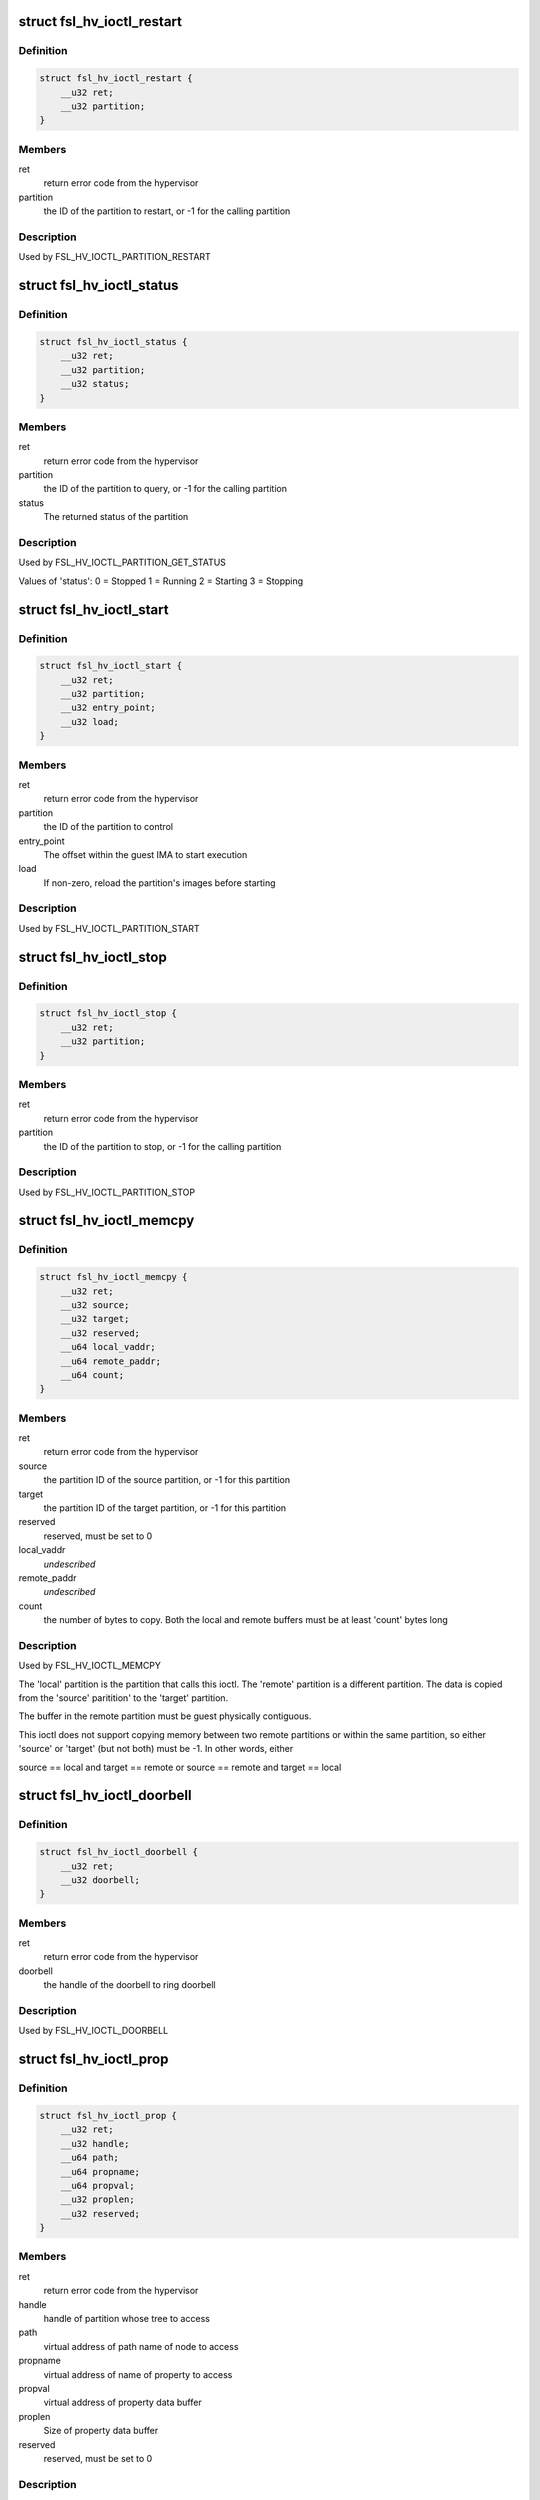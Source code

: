 .. -*- coding: utf-8; mode: rst -*-
.. src-file: include/uapi/linux/fsl_hypervisor.h

.. _`fsl_hv_ioctl_restart`:

struct fsl_hv_ioctl_restart
===========================

.. c:type:: struct fsl_hv_ioctl_restart

    restart a partition

.. _`fsl_hv_ioctl_restart.definition`:

Definition
----------

.. code-block:: c

    struct fsl_hv_ioctl_restart {
        __u32 ret;
        __u32 partition;
    }

.. _`fsl_hv_ioctl_restart.members`:

Members
-------

ret
    return error code from the hypervisor

partition
    the ID of the partition to restart, or -1 for the
    calling partition

.. _`fsl_hv_ioctl_restart.description`:

Description
-----------

Used by FSL_HV_IOCTL_PARTITION_RESTART

.. _`fsl_hv_ioctl_status`:

struct fsl_hv_ioctl_status
==========================

.. c:type:: struct fsl_hv_ioctl_status

    get a partition's status

.. _`fsl_hv_ioctl_status.definition`:

Definition
----------

.. code-block:: c

    struct fsl_hv_ioctl_status {
        __u32 ret;
        __u32 partition;
        __u32 status;
    }

.. _`fsl_hv_ioctl_status.members`:

Members
-------

ret
    return error code from the hypervisor

partition
    the ID of the partition to query, or -1 for the
    calling partition

status
    The returned status of the partition

.. _`fsl_hv_ioctl_status.description`:

Description
-----------

Used by FSL_HV_IOCTL_PARTITION_GET_STATUS

Values of 'status':
0 = Stopped
1 = Running
2 = Starting
3 = Stopping

.. _`fsl_hv_ioctl_start`:

struct fsl_hv_ioctl_start
=========================

.. c:type:: struct fsl_hv_ioctl_start

    start a partition

.. _`fsl_hv_ioctl_start.definition`:

Definition
----------

.. code-block:: c

    struct fsl_hv_ioctl_start {
        __u32 ret;
        __u32 partition;
        __u32 entry_point;
        __u32 load;
    }

.. _`fsl_hv_ioctl_start.members`:

Members
-------

ret
    return error code from the hypervisor

partition
    the ID of the partition to control

entry_point
    The offset within the guest IMA to start execution

load
    If non-zero, reload the partition's images before starting

.. _`fsl_hv_ioctl_start.description`:

Description
-----------

Used by FSL_HV_IOCTL_PARTITION_START

.. _`fsl_hv_ioctl_stop`:

struct fsl_hv_ioctl_stop
========================

.. c:type:: struct fsl_hv_ioctl_stop

    stop a partition

.. _`fsl_hv_ioctl_stop.definition`:

Definition
----------

.. code-block:: c

    struct fsl_hv_ioctl_stop {
        __u32 ret;
        __u32 partition;
    }

.. _`fsl_hv_ioctl_stop.members`:

Members
-------

ret
    return error code from the hypervisor

partition
    the ID of the partition to stop, or -1 for the calling
    partition

.. _`fsl_hv_ioctl_stop.description`:

Description
-----------

Used by FSL_HV_IOCTL_PARTITION_STOP

.. _`fsl_hv_ioctl_memcpy`:

struct fsl_hv_ioctl_memcpy
==========================

.. c:type:: struct fsl_hv_ioctl_memcpy

    copy memory between partitions

.. _`fsl_hv_ioctl_memcpy.definition`:

Definition
----------

.. code-block:: c

    struct fsl_hv_ioctl_memcpy {
        __u32 ret;
        __u32 source;
        __u32 target;
        __u32 reserved;
        __u64 local_vaddr;
        __u64 remote_paddr;
        __u64 count;
    }

.. _`fsl_hv_ioctl_memcpy.members`:

Members
-------

ret
    return error code from the hypervisor

source
    the partition ID of the source partition, or -1 for this
    partition

target
    the partition ID of the target partition, or -1 for this
    partition

reserved
    reserved, must be set to 0

local_vaddr
    *undescribed*

remote_paddr
    *undescribed*

count
    the number of bytes to copy.  Both the local and remote
    buffers must be at least 'count' bytes long

.. _`fsl_hv_ioctl_memcpy.description`:

Description
-----------

Used by FSL_HV_IOCTL_MEMCPY

The 'local' partition is the partition that calls this ioctl.  The
'remote' partition is a different partition.  The data is copied from
the 'source' paritition' to the 'target' partition.

The buffer in the remote partition must be guest physically
contiguous.

This ioctl does not support copying memory between two remote
partitions or within the same partition, so either 'source' or
'target' (but not both) must be -1.  In other words, either

source == local and target == remote
or
source == remote and target == local

.. _`fsl_hv_ioctl_doorbell`:

struct fsl_hv_ioctl_doorbell
============================

.. c:type:: struct fsl_hv_ioctl_doorbell

    ring a doorbell

.. _`fsl_hv_ioctl_doorbell.definition`:

Definition
----------

.. code-block:: c

    struct fsl_hv_ioctl_doorbell {
        __u32 ret;
        __u32 doorbell;
    }

.. _`fsl_hv_ioctl_doorbell.members`:

Members
-------

ret
    return error code from the hypervisor

doorbell
    the handle of the doorbell to ring doorbell

.. _`fsl_hv_ioctl_doorbell.description`:

Description
-----------

Used by FSL_HV_IOCTL_DOORBELL

.. _`fsl_hv_ioctl_prop`:

struct fsl_hv_ioctl_prop
========================

.. c:type:: struct fsl_hv_ioctl_prop

    get/set a device tree property

.. _`fsl_hv_ioctl_prop.definition`:

Definition
----------

.. code-block:: c

    struct fsl_hv_ioctl_prop {
        __u32 ret;
        __u32 handle;
        __u64 path;
        __u64 propname;
        __u64 propval;
        __u32 proplen;
        __u32 reserved;
    }

.. _`fsl_hv_ioctl_prop.members`:

Members
-------

ret
    return error code from the hypervisor

handle
    handle of partition whose tree to access

path
    virtual address of path name of node to access

propname
    virtual address of name of property to access

propval
    virtual address of property data buffer

proplen
    Size of property data buffer

reserved
    reserved, must be set to 0

.. _`fsl_hv_ioctl_prop.description`:

Description
-----------

Used by FSL_HV_IOCTL_DOORBELL

.. This file was automatic generated / don't edit.

